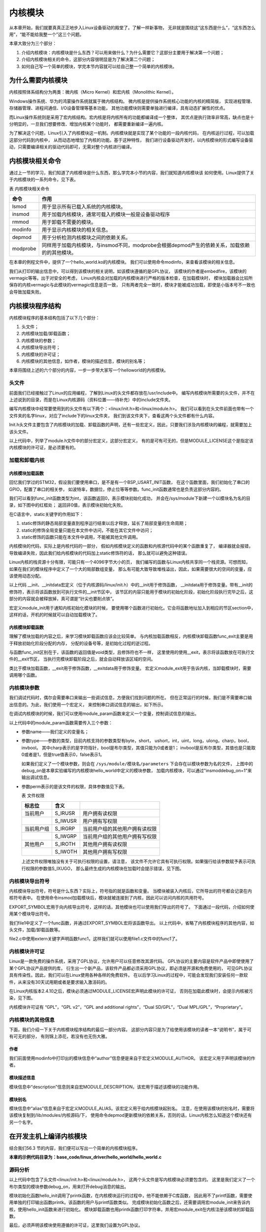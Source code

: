 .. vim: syntax=rst

内核模块
--------------------


从本章开始，我们就要真真正正地步入Linux设备驱动的殿堂了。了解一样新事物，
无非就是围绕这“这东西是什么”，“这东西怎么用”，“能不能给我整一个”这三个问题。

本章大致分为三个部分：

1. 介绍内核模块：内核模块是什么东西？可以用来做什么？为什么需要它？这部分主要用于解决第一个问题；

2. 介绍内核模块相关的命令，这部分内容很明显是为了解决第二个问题；

3. 如何自己写一个简单的模块，学完本节内容就可以给自己整一个简单的内核模块。



为什么需要内核模块
~~~~~~~~~~~~~~~~~~~~~~~~~~~

内核按照体系结构分为两类：微内核（Micro Kernel）和宏内核（Monolithic Kernel）。

Windows操作系统、华为的鸿蒙操作系统就属于微内核结构。
微内核是提供操作系统核心功能的内核的精简版，
实现进程管理、存储器管理、进程间通信、I/O设备管理等基本功能，
其他功能模块则需要单独进行编译，具有动态扩展性的优点。

而Linux操作系统则是采用了宏内核结构。宏内核是将内核所有的功能都编译成一个整体，
其优点是执行效率非常高，缺点也是十分明显的，一旦我们想要修改、增加内核某个功能时，
都需要重新编译一遍内核。

为了解决这个问题，Linux引入了内核模块这一机制。内核模块就是实现了某个功能的一段内核代码，
在内核运行过程，可以加载这部分代码到内核中， 从而动态地增加了内核的功能。基于这种特性，
我们进行设备驱动开发时，以内核模块的形式编写设备驱动，只需要编译相关的驱动代码即可，无需对整个内核进行编译。

内核模块相关命令
~~~~~~~~~~~~~~~~~~~~~~~~

通过上一节的学习，我们知道了内核模块是什么东西，那么学完本小节的内容，我们就知道内核模块该
如何使用。Linux提供了关于内核模块的一系列命令，见下表。

表  内核模块相关命令

======== ==============================================================================================
命令     作用
======== ==============================================================================================
lsmod    用于显示所有已载入系统的内核模块。
insmod   用于加载内核模块，通常可载入的模块一般是设备驱动程序
rmmod    用于卸载不需要的模块。
modinfo  用于显示内核模块的相关信息。
depmod   用于分析检测内核模块之间的依赖关系。
modprobe 同样用于加载内核模块，与insmod不同，modprobe会根据depmod产生的依赖关系，加载依赖的的其他模块。
======== ==============================================================================================

在本章的例程文件中，提供了一个hello_world.ko的内核模块。
我们可以使用命令modinfo，来查看该模块的相关信息。

.. image:: media/module002.jpg
   :align: center
   :alt: 内核模块信息




我们从打印的输出信息中，可以得到该模块的相关说明，如该模块遵循的是GPL协议，
该模块的作者是embedfire，该模块的vermagic等等。出于对安全的考虑，
Linux内核会对加载的内核模块进行严格的版本检查，在加载模块时，
模块加载器会比较所保存的内核vermagic与此模块的vermagic信息是否一致，
只有两者完全一致时，模块才能被成功加载，即使是小版本号不一致也会导致加载失败。

内核模块程序结构
~~~~~~~~~~~~~~~~~~~~~~

内核模块程序的基本结构包括了以下几个部分：

1. 头文件；
#. 内核模块加载/卸载函数；
#. 内核模块的参数；
#. 内核模块导出符号；
#. 内核模块的许可证；
#. 内核模块的其他信息，如作者，模块的描述信息，模块的别名等；

本章将围绕上述的六个部分的内容，一步一步带大家写一个helloworld的内核模块。

.. code-block:: c
   :caption: 内核模块的基本框架（伪代码）
   :linenos:

   头文件
   内核模块参数
   内核模块加载/卸载函数
   内核模块许可证
   内核模块导出符号
   内核模块的其他信息

头文件
^^^^^^^^^

前面我们已经接触过了Linux的应用编程，了解到Linux的头文件都存放在/usr/include中。
编写内核模块所需要的头文件，并不在上述说到的目录，而是在Linux内核源码（资料位置——待补充）中的include文件夹。

.. image:: media/module003.jpg
   :align: center
   :alt: 内核源码的include目录



编写内核模块中经常要使用到的头文件有以下两个：<linux/init.h>和<linux/module.h>。
我们可以看到在头文件前面也带有一个文件夹的名字linux，对应了include下的linux文件夹，
我们到该文件夹下，查看这两个头文件都有什么内容。

.. code-block:: c
   :caption: init.h文件（位于内核源码 /include/linux）
   :linenos:

   /* These are for everybody (although not all archs will actually
   discard it in modules) */
   #define __init __section(.init.text) __cold notrace
   #define __initdata __section(.init.data)
   #define __initconst __constsection(.init.rodata)
   #define __exitdata __section(.exit.data)
   #define __exit_call __used __section(.exitcall.exit)
   /**
   * module_init() - driver initialization entry point
    * @x: function to be run at kernel boot time or module insertion
    *
    * module_init() will either be called during do_initcalls() (if
    * builtin) or at module insertion time (if a module).
    There can only
    * be one per module.
    */
    #define module_init(x) __initcall(x);
   
    /**
    * module_exit() - driver exit entry point
    * @x: function to be run when driver is removed
    *
    * module_exit() will wrap the driver clean-up code
    * with cleanup_module() when used with rmmod when
    * the driver is a module.
    the driver is statically
    * compiled into the kernel, module_exit() has no effect.
    * There can only be one per module.
    */
    #define module_exit(x) __exitcall(x);

Init.h头文件主要包含了内核模块的加载、卸载函数的声明，还有一些宏定义，因此，只要我们涉及内核模块的编程，就需要加上该头文件。

.. code-block:: c
   :caption: module.h（位于内核源码/include/linux）
   :linenos:

   /* Generic info of form tag = "info" */
   #define MODULE_INFO(tag, info) __MODULE_INFO(tag, tag, info)
   /* For userspace: you can also call me...
   */
   #define MODULE_ALIAS(_alias) MODULE_INFO(alias, _alias)
   #define MODULE_LICENSE(_license) MODULE_INFO(license, _license)
   /*
    * Author(s), use "Name <email>" or just "Name", for multiple
    * authors use multiple MODULE_AUTHOR() statements/lines.
    */
    #define MODULE_AUTHOR(_author) MODULE_INFO(author, _author)

以上代码中，列举了module.h文件中的部分宏定义，这部分宏定义，
有的是可有可无的，但是MODULE_LICENSE这个是指定该内核模块的许可证，是必须要有的。

加载和卸载内核
^^^^^^^^^^^^^^

内核模块加载函数
''''''''''''''''''''''''

回忆我们学过的STM32，假设我们要使用串口，是不是有一个BSP_USART_INIT函数，
在这个函数里面，我们初始化了串口的GPIO，配置了串口的相关参，
如波特率，数据位，停止位等等参数。func_init函数通常也是负责这部分内容的。

.. code-block:: c
   :caption: 内核模块卸载函数
   :linenos:

   static int __init func_init(void)
   {
   }
   module_init(func_init);

我们可以看到func_init函数类型为int，该函数返回0，表示模块初始化成功，
并会在/sys/module下新建一个以模块名为名的目录，如下图中的红框处；
返回非0值，表示模块初始化失败。

.. image:: media/module004.jpg
   :align: center
   :alt: 未找到图片04|


在C语言中，static关键字的作用如下：

1. static修饰的静态局部变量直到程序运行结束以后才释放，延长了局部变量的生命周期；
#. static的修饰全局变量只能在本文件中访问，不能在其它文件中访问；
#. static修饰的函数只能在本文件中调用，不能被其他文件调用。

内核模块的代码，实际上是内核代码的一部分，
假如内核模块定义的函数和内核源代码中的某个函数重复了，
编译器就会报错，导致编译失败，因此我们给内核模块的代码加上static修饰符的话，
那么就可以避免这种错误。

.. code-block:: c
   :caption: __init、__initdata宏定义（位于内核源码/linux/init.h）
   :linenos:

   #define __init __section(.init.text) __cold notrace
   #define __initdata __section(.init.data)

Linux内核的栈资源十分有限，可能只有一个4096字节大小的页，
我们编写的函数与Linux内核共享同一个栈资源。可想而知，
如果在我们的模块程序中定义了一个大的局部数组变量，
那么有可能大致导致堆栈溢出，因此，如果需要很大的空间的变量，应该使用动态分配。

以上代码 __init、__initdata宏定义（位于内核源码/linux/init.h）中的__init用于修饰函数，
__initdata用于修饰变量。带有__init的修饰符，表示将该函数放到可执行文件的__init节区中，
该节区的内容只能用于模块的初始化阶段，初始化阶段执行完毕之后，这部分的内容就会被释放掉，真可谓是“针尖也要削点铁”。

.. code-block:: c
   :caption: module_init宏定义
   :linenos:

   #define module_init(x) __initcall(x);

宏定义module_init用于通知内核初始化模块的时候，
要使用哪个函数进行初始化。它会将函数地址加入到相应的节区section中，
这样的话，开机的时候就可以自动加载模块了。

内核模块卸载函数
''''''''''''''''''''''''

理解了模块加载的内容之后，来学习模块卸载函数应该会比较简单。
与内核加载函数相反，内核模块卸载函数func_exit主要是用于释放初始化阶段分配的内存，
分配的设备号等，是初始化过程的逆过程。

.. code-block:: c
   :caption: 内核模块卸载函数
   :linenos:

   static void __exit func_exit(void)
   {
   }
   module_exit(func_exit);

与函数func_init区别在于，该函数的返回值是void类型，且修饰符也不一样，
这里使用的使用__exit，表示将该函数放在可执行文件的__exit节区，
当执行完模块卸载阶段之后，就会自动释放该区域的空间。

.. code-block:: c
   :caption: __exit、__exitdata宏定义
   :linenos:

   #define __exit __section(.exit.text) __exitused __cold notrace
   #define __exitdata __section(.exit.data)

类比于模块加载函数，__exit用于修饰函数，__exitdata用于修饰变量。
宏定义module_exit用于告诉内核，当卸载模块时，需要调用哪个函数。

内核模块参数
^^^^^^^^^^^^^^^^^^

我们调试代码时，偶尔会需要串口来输出一些调试信息，方便我们找到问题的所在。
但在正常运行的时候，我们是不需要串口输出信息的。为此，我们使用一个宏定义，
来控制串口调试信息的输出，如下所示。

.. code-block:: c
   :caption: 示例程序
   :linenos:

   #define GTP_DEBUG_ON 1
   #define GTP_DEBUG_ARRAY_ON 1
   #define GTP_DEBUG_FUNC_ON 0
   // Log define
   #define GTP_INFO(fmt,arg...) printf("<<-GTP-INFO->> "fmt"\n",##arg)
   #define GTP_ERROR(fmt,arg...) printf("<<-GTP-ERROR->> "fmt"\n",##arg)
   #define GTP_DEBUG(fmt,arg...) do{\\
   if(GTP_DEBUG_ON)\\
   printf("<<-GTP-DEBUG->> [%d]"fmt"\n",__LINE__, ##arg);\\
    }while(0)

在调试内核模块的时候，我们可以使用module_param函数来定义一个变量，控制调试信息的输出。

.. code-block:: c
   :caption: 内核模块参数宏定义（位于内核源码/linux/moduleparam.h）
   :linenos:

   #define module_param(name, type, perm) \\
   module_param_named(name, name, type, perm)
   #define module_param_array(name, type, nump, perm) \\
   module_param_array_named(name, name, type, nump, perm)

以上代码中的module_param函数需要传入三个参数：

-  参数name——我们定义的变量名；
-  参数type——参数的类型，目前内核支持的参数类型有byte，short，
   ushort，int，uint，long，ulong，charp，bool，invbool。
   其中charp表示的是字符指针，bool是布尔类型，其值只能为0或者是1；
   invbool是反布尔类型，其值也是只能取0或者是1，但是true值表示0，false表示1。

   .. image:: media/module005.jpg
      :align: center
      :alt: 未找到图片05|

   如果我们定义了一个模块参数，则会在 ``/sys/module/模块名/parameters`` 下会存在以模块参数为名的文件，
   上图中的debug_on是本章实验编写的内核模块hello_world中定义的模块参数，
   加载内核模块，可以通过"insmoddebug_on=1"来输出调试信息。

-  参数perm表示的是该文件的权限，具体参数值见下表。

   表  文件权限

   ========== ========= ================================
   标志位      含义
   ========== ========= ================================
   当前用户    S_IRUSR     用户拥有读权限
   \           S_IWUSR     用户拥有写权限
   当前用户组   S_IRGRP     当前用户组的其他用户拥有读权限
   \           S_IWGRP     当前用户组的其他用户拥有写权限
   其他用户    S_IROTH     其他用户拥有读权限 
   \           S_IWOTH     其他用户拥有写权限
   ========== ========= ================================

   上述文件权限唯独没有关于可执行权限的设置，请注意，
   该文件不允许它具有可执行权限。如果强行给该参数赋予表示可执行权限的参数值S_IXUGO，
   那么最终生成的内核模块在加载时会提示错误，见下图。

   .. image:: media/module006.jpg
      :align: center
      :alt: 未找到图片06|


内核模块导出符号
^^^^^^^^^^^^^^^^

内核模块导出符号，符号是什么东西？实际上，符号指的就是函数和变量。
当模块被装入内核后，它所导出的符号都会记录在内核符号表中。
在使用命令insmod加载模块后，模块就被连接到了内核，因此可以访问内核的共用符号。

.. code-block:: c
   :caption: 导出符号
   :linenos:

   #define EXPORT_SYMBOL(sym) \\
   __EXPORT_SYMBOL(sym, "")

EXPORT_SYMBOL宏用于向内核导出符号，这样的话，其他模块也可以使用我们导出的符号了。
下面通过一段代码，介绍如何使用某个模块导出符号。

.. code-block:: c
   :caption: file1.c
   :linenos:

   ...省略代码...
   void func(void)
   {
   }
   EXPORT_SYMBOL(func);
   ...省略代码...

我们file1中定义了一个func函数，并通过EXPORT_SYMBOL宏将该函数导出。
以上代码中，省略了内核模块程序的其他内容，如头文件，加载/卸载函数等。

.. code-block:: c
   :caption: file2.c
   :linenos:

   ...省略代码...
   extern void func1(void);
   void func2(void)
   {
   func1();
   }
   ...省略代码...

file2.c中使用extern关键字声明函数func1，这样我们就可以使用file1.c文件中的func1了。

内核模块许可证
^^^^^^^^^^^^^^^^^^^^^

Linux是一款免费的操作系统，采用了GPL协议，允许用户可以任意修改其源代码。
GPL协议的主要内容是软件产品中即使使用了某个GPL协议产品提供的库，
衍生出一个新产品，该软件产品都必须采用GPL协议，即必须是开源和免费使用的，
可见GPL协议具有传染性。因此，我们可以在Linux使用各种各样的免费软件。
在以后学习Linux的过程中，可能会发现我们安装任何一款软件，从来没有30天试用期或者是要求输入激活码的。

在Linux内核版本2.4.10之后，模块必须通过MODULE_LICENSE宏声明此模块的许可证，
否则在加载此模块时，会提示内核被污染，见下图。

.. code-block:: c
   :caption: 许可证
   :linenos:

   #define MODULE_LICENSE(_license) MODULE_INFO(license, _license)

.. image:: media/module007.jpg
   :align: center
   :alt: 未找到图片07|



内核模块许可证有 “GPL”，“GPL v2”，“GPL and additional rights”，“Dual SD/GPL”，“Dual MPL/GPL”，“Proprietary”。

内核模块的其他信息
^^^^^^^^^

下面，我们介绍一下关于内核模块程序结构的最后一部分内容。
这部分内容只是为了给使用该模块的读者一本“说明书”，属于可有可无的部分，
有则锦上添花，若没有也无伤大雅。

作者
''''''

.. code-block:: c
   :caption: 内核模块作者宏定义（位于内核源码/linux/module.h）
   :linenos:

   #define MODULE_AUTHOR(_author) MODULE_INFO(author, _author)

我们前面使用modinfo中打印出的模块信息中“author”信息便是来自于宏定义MODULE_AUTHOR。
该宏定义用于声明该模块的作者。

模块描述信息
''''''''''''''''''

.. code-block:: c
   :caption: 模块描述信息（位于内核源码/linux/module.h）
   :linenos:

   #define MODULE_DESCRIPTION(_description) MODULE_INFO(description, _description)

模块信息中“description”信息则来自宏MODULE_DESCRIPTION，该宏用于描述该模块的功能作用。

模块别名
''''''''''''

.. code-block:: c
   :caption: 内核模块别名宏定义（位于内核源码/linux/module.h）
   :linenos:

   #define MODULE_ALIAS(_alias) MODULE_INFO(alias, _alias)

模块信息中“alias”信息来自于宏定义MODULE_ALIAS。该宏定义用于给内核模块起别名。
注意，在使用该模块的别名时，需要将该模块复制到/lib/modules/内核源码/下，
使用命令depmod更新模块的依赖关系，否则的话，Linux内核怎么知道这个模块还有另一个名字。

在开发主机上编译内核模块
~~~~~~~~~~~~~~~~~~~~~~~~

结合我们56.3 节的内容，我们便可以写出一个简单的内核模块程序。

**本章的示例代码目录为：base_code/linux_driver/hello_world/hello_world.c**

源码分析
^^^^^^^^^^^^

.. code-block:: c
   :caption: ../base_code/linux_driver/hello_world/hello_world.c文件
   :linenos:

   #include <linux/init.h>
   #include <linux/module.h>
   //默认不输出调试信息
   //权限有限制
   bool debug_on = 0;
   module_param(debug_on, bool, S_IRUSR);
   
    static int __init hello_init(void)
    {
    if (debug_on)
      printk("[ DEBUG ] debug info output\n");
    printk("Hello World Module Init\n");
    return 0;
    }
    module_init(hello_init);
   
   
    static void __exit hello_exit(void)
    {
    printk("Hello World Module Exit\n");
    }
    module_exit(hello_exit);
   
   
    MODULE_LICENSE("GPL");
    MODULE_AUTHOR("embedfire");
    MODULE_DESCRIPTION("hello world module");
    MODULE_ALIAS("test_module");

以上代码中包含了头文件<linux/init.h>和<linux/module.h>，
这两个头文件是写内核模块必须要包含的。
这里是我们定义了一个布尔类型的模块参数debug_on，用来打开debug消息的输出。

模块初始化函数hello_init调用了printk函数，在内核模块运行的过程中，他不能依赖于C库函数，
因此用不了printf函数，需要使用单独的打印输出函数printk。该函数的用户与printf函数类似。
完成模块初始化函数之后，还需要调用宏module_init来告诉内核，使用hello_init函数来进行初始化。
模块卸载函数也用printk函数打印字符串，并用宏module_exit在内核注册该模块的卸载函数。

最后，必须声明该模块使用遵循的许可证，这里我们设置为GPL协议。

Makefile分析
^^^^^^^^^^^^^^^^^^^

对于内核模块而言，它是属于内核的一段代码，只不过它并不在内核源码中。
为此，我们在编译时需要到内核源码目录下进行编译。
编译内核模块使用的Makefile文件，和我们前面编译C代码使用的Makefile大致相同，
这得益于编译Linux内核所采用的Kbuild系统，因此在编译内核模块时，我们也需要指定环境变量ARCH和CROSS_COMPILE的值。

.. code-block:: makefile
   :caption: ../base_code/linux_driver/hello_world/Makefile
   :linenos:
   
   KERNEL_DIR=/home/embedfire/module/linux-imx
   obj-m := hello_world.o
   all:
      $(MAKE) -C $(KERNEL_DIR) M=$(CURDIR) modules
   clean:
      $(MAKE) -C $(KERNEL_DIR) M=$(CURDIR) clean

以上代码中提供了一个关于编译内核模块的Makefile。该Makefile定义了变量KERNEL_DIR，
来保存内核源码的目录。变量obj-m保存着需要编译成模块的目标文件名。
“$(MAKE)modules”实际上是执行Linux顶层Makefile的伪目标modules。
通过选项“-C”，可以让make工具跳转到源码目录下读取顶层Makefile。M=$(CURDIR)
表明然后返回到当前目录，读取并执行当前目录的Makefile，开始编译内核模块。
CURDIR是make的内嵌变量，自动设置为当前目录。

执行 ``make  ARCH=arm  CROSS_COMPILE=arm-linux-gnueabihf- `` 命令，
可以看到下图的输出信息，最后生成内核模块hello_world.ko。

.. image:: media/module008.jpg
   :align: center



.. image:: media/module009.jpg
   :align: center



实验结果
^^^^^^^^^^^^

将生成的内核模块拷贝至开发板执行命令“insmod hello_world.ko”，
可以看到终端会输出字符串“Hello World Module Init”，执行命令“rmmod hello_world”，
终端会输出字符串“Hello World Module Exit”。

.. image:: media/module010.jpg
   :align: center



执行“insmod hello_world.ko debug_on=1”，可以看到终端会输出调试信息。

.. image:: media/module011.jpg
   :align: center





